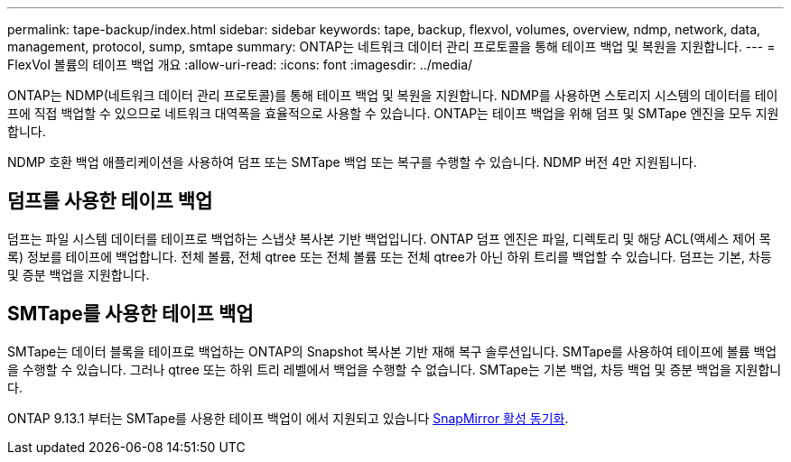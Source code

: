 ---
permalink: tape-backup/index.html 
sidebar: sidebar 
keywords: tape, backup, flexvol, volumes, overview, ndmp, network, data, management, protocol, sump, smtape 
summary: ONTAP는 네트워크 데이터 관리 프로토콜을 통해 테이프 백업 및 복원을 지원합니다. 
---
= FlexVol 볼륨의 테이프 백업 개요
:allow-uri-read: 
:icons: font
:imagesdir: ../media/


[role="lead"]
ONTAP는 NDMP(네트워크 데이터 관리 프로토콜)를 통해 테이프 백업 및 복원을 지원합니다. NDMP를 사용하면 스토리지 시스템의 데이터를 테이프에 직접 백업할 수 있으므로 네트워크 대역폭을 효율적으로 사용할 수 있습니다. ONTAP는 테이프 백업을 위해 덤프 및 SMTape 엔진을 모두 지원합니다.

NDMP 호환 백업 애플리케이션을 사용하여 덤프 또는 SMTape 백업 또는 복구를 수행할 수 있습니다. NDMP 버전 4만 지원됩니다.



== 덤프를 사용한 테이프 백업

덤프는 파일 시스템 데이터를 테이프로 백업하는 스냅샷 복사본 기반 백업입니다. ONTAP 덤프 엔진은 파일, 디렉토리 및 해당 ACL(액세스 제어 목록) 정보를 테이프에 백업합니다. 전체 볼륨, 전체 qtree 또는 전체 볼륨 또는 전체 qtree가 아닌 하위 트리를 백업할 수 있습니다. 덤프는 기본, 차등 및 증분 백업을 지원합니다.



== SMTape를 사용한 테이프 백업

SMTape는 데이터 블록을 테이프로 백업하는 ONTAP의 Snapshot 복사본 기반 재해 복구 솔루션입니다. SMTape를 사용하여 테이프에 볼륨 백업을 수행할 수 있습니다. 그러나 qtree 또는 하위 트리 레벨에서 백업을 수행할 수 없습니다. SMTape는 기본 백업, 차등 백업 및 증분 백업을 지원합니다.

ONTAP 9.13.1 부터는 SMTape를 사용한 테이프 백업이 에서 지원되고 있습니다 xref:../snapmirror-active-sync/interoperability-reference.html[SnapMirror 활성 동기화].
